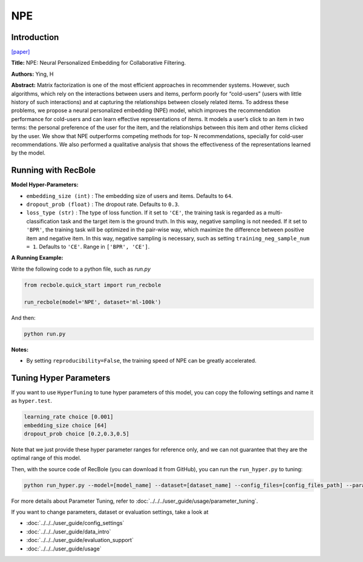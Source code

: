NPE
===========

Introduction
---------------------

`[paper] <https://arxiv.org/abs/1805.06563>`_

**Title:** NPE: Neural Personalized Embedding for Collaborative Filtering.

**Authors:** Ying, H

**Abstract:**  Matrix factorization is one of the most efficient approaches in recommender systems. However, such
algorithms, which rely on the interactions between
users and items, perform poorly for “cold-users”
(users with little history of such interactions) and
at capturing the relationships between closely related items. To address these problems, we propose
a neural personalized embedding (NPE) model,
which improves the recommendation performance
for cold-users and can learn effective representations of items. It models a user’s click to an item
in two terms: the personal preference of the user
for the item, and the relationships between this
item and other items clicked by the user. We show
that NPE outperforms competing methods for top-
N recommendations, specially for cold-user recommendations. We also performed a qualitative analysis that shows the effectiveness
of the representations learned by the model.

.. image:: ../../../asset/npe.jpg
    :width: 600
    :align: center

Running with RecBole
-------------------------

**Model Hyper-Parameters:**

- ``embedding_size (int)`` : The embedding size of users and items. Defaults to ``64``.
- ``dropout_prob (float)`` : The dropout rate. Defaults to ``0.3``.
- ``loss_type (str)`` : The type of loss function. If it set to ``'CE'``, the training task is regarded as a multi-classification task and the target item is the ground truth. In this way, negative sampling is not needed. If it set to ``'BPR'``, the training task will be optimized in the pair-wise way, which maximize the difference between positive item and negative item. In this way, negative sampling is necessary, such as setting ``training_neg_sample_num = 1``. Defaults to ``'CE'``. Range in ``['BPR', 'CE']``.

**A Running Example:**

Write the following code to a python file, such as `run.py`

.. code:: python

   from recbole.quick_start import run_recbole

   run_recbole(model='NPE', dataset='ml-100k')

And then:

.. code:: bash

   python run.py

**Notes:**

- By setting ``reproducibility=False``, the training speed of NPE can be greatly accelerated.

Tuning Hyper Parameters
-------------------------

If you want to use ``HyperTuning`` to tune hyper parameters of this model, you can copy the following settings and name it as ``hyper.test``.

.. code:: bash

   learning_rate choice [0.001]
   embedding_size choice [64]
   dropout_prob choice [0.2,0.3,0.5]

Note that we just provide these hyper parameter ranges for reference only, and we can not guarantee that they are the optimal range of this model.

Then, with the source code of RecBole (you can download it from GitHub), you can run the ``run_hyper.py`` to tuning:

.. code:: bash

	python run_hyper.py --model=[model_name] --dataset=[dataset_name] --config_files=[config_files_path] --params_file=hyper.test

For more details about Parameter Tuning, refer to :doc:`../../../user_guide/usage/parameter_tuning`.


If you want to change parameters, dataset or evaluation settings, take a look at

- :doc:`../../../user_guide/config_settings`
- :doc:`../../../user_guide/data_intro`
- :doc:`../../../user_guide/evaluation_support`
- :doc:`../../../user_guide/usage`

